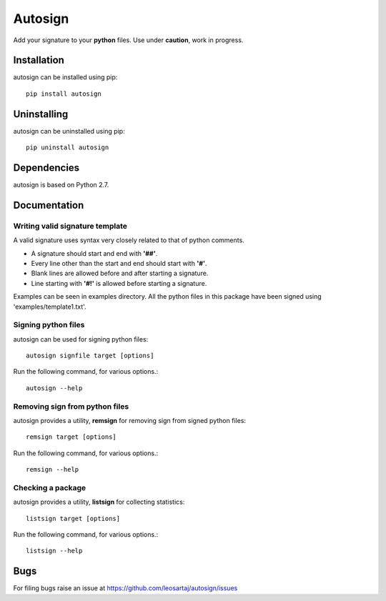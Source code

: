 *********
Autosign
*********
Add your signature to your **python** files.
Use under **caution**, work in progress.

.. image:: https://travis-ci.org/leosartaj/autosign.svg
    :target: https://travis-ci.org/leosartaj/autosign

Installation
============
autosign can be installed using pip::

    pip install autosign

Uninstalling
============
autosign can be uninstalled using pip::

    pip uninstall autosign

Dependencies
============
autosign is based on Python 2.7.

Documentation
=============

Writing valid signature template
--------------------------------
A valid signature uses syntax very closely related to that of python comments. 

* A signature should start and end with **'##'**.
* Every line other than the start and end should start with **'#'**. 
* Blank lines are allowed before and after starting a signature. 
* Line starting with **'#!'** is allowed before starting a signature. 
  
Examples can be seen in examples directory. All the python files in this package have been signed using 'examples/template1.txt'.

Signing python files
--------------------
autosign can be used for signing python files::

    autosign signfile target [options]

Run the following command, for various options.::

    autosign --help 

Removing sign from python files
-------------------------------
autosign provides a utility, **remsign** for removing sign from signed python files::

    remsign target [options]

Run the following command, for various options.::

    remsign --help 

Checking a package
------------------
autosign provides a utility, **listsign** for collecting statistics::

    listsign target [options]

Run the following command, for various options.::

    listsign --help 

Bugs
====
.. |issues| replace:: https://github.com/leosartaj/autosign/issues

For filing bugs raise an issue at |issues|
